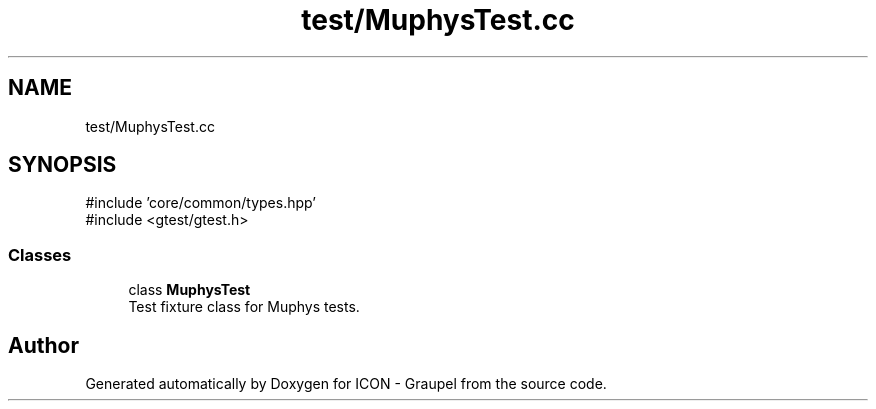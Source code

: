.TH "test/MuphysTest.cc" 3 "Version NTU_v1.0" "ICON - Graupel" \" -*- nroff -*-
.ad l
.nh
.SH NAME
test/MuphysTest.cc
.SH SYNOPSIS
.br
.PP
\fR#include 'core/common/types\&.hpp'\fP
.br
\fR#include <gtest/gtest\&.h>\fP
.br

.SS "Classes"

.in +1c
.ti -1c
.RI "class \fBMuphysTest\fP"
.br
.RI "Test fixture class for Muphys tests\&. "
.in -1c
.SH "Author"
.PP 
Generated automatically by Doxygen for ICON - Graupel from the source code\&.
